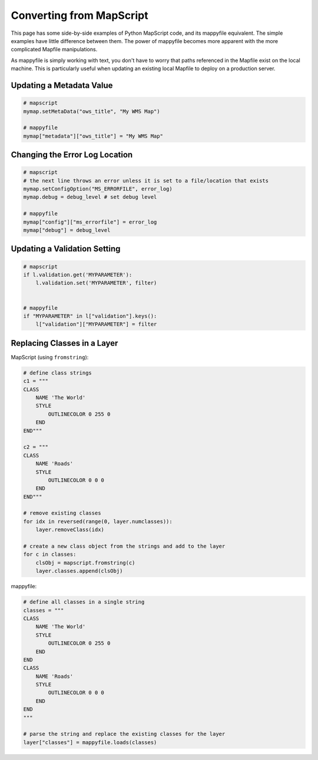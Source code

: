 Converting from MapScript
=========================

This page has some side-by-side examples of Python MapScript code, and its mappyfile equivalent. The simple examples have little difference between them. 
The power of mappyfile becomes more apparent with the more complicated Mapfile manipulations. 

As mappyfile is simply working with text, you don't have to worry that paths referenced in the Mapfile exist on the local machine. 
This is particularly useful when updating an existing local Mapfile to deploy on a production server. 

Updating a Metadata Value
+++++++++++++++++++++++++

.. code-block:: python

    # mapscript
    mymap.setMetaData("ows_title", "My WMS Map")

    # mappyfile
    mymap["metadata"]["ows_title"] = "My WMS Map"

Changing the Error Log Location
+++++++++++++++++++++++++++++++

.. code-block:: python

    # mapscript
    # the next line throws an error unless it is set to a file/location that exists
    mymap.setConfigOption("MS_ERRORFILE", error_log)
    mymap.debug = debug_level # set debug level 

    # mappyfile
    mymap["config"]["ms_errorfile"] = error_log
    mymap["debug"] = debug_level

  
Updating a Validation Setting
+++++++++++++++++++++++++++++

.. code-block:: python

    # mapscript
    if l.validation.get('MYPARAMETER'):
        l.validation.set('MYPARAMETER', filter)


    # mappyfile
    if "MYPARAMETER" in l["validation"].keys():
        l["validation"]["MYPARAMETER"] = filter

Replacing Classes in a Layer
++++++++++++++++++++++++++++

MapScript (using ``fromstring``): 

.. code-block:: python

    # define class strings
    c1 = """
    CLASS 
        NAME 'The World' 
        STYLE 
            OUTLINECOLOR 0 255 0 
        END
    END"""

    c2 = """
    CLASS
        NAME 'Roads'
        STYLE
            OUTLINECOLOR 0 0 0 
        END
    END"""

    # remove existing classes
    for idx in reversed(range(0, layer.numclasses)):
        layer.removeClass(idx)

    # create a new class object from the strings and add to the layer
    for c in classes:
        clsObj = mapscript.fromstring(c)
        layer.classes.append(clsObj)

mappyfile:

.. code-block:: python

    # define all classes in a single string
    classes = """
    CLASS 
        NAME 'The World' 
        STYLE 
            OUTLINECOLOR 0 255 0 
        END
    END
    CLASS
        NAME 'Roads'
        STYLE
            OUTLINECOLOR 0 0 0 
        END
    END
    """

    # parse the string and replace the existing classes for the layer
    layer["classes"] = mappyfile.loads(classes)


